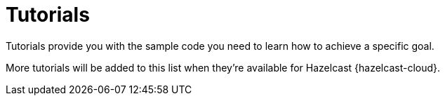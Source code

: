 = Tutorials
:description: Tutorials provide you with the sample code you need to learn how to achieve a specific goal.
:page-include-tutorial-list: true
:cloud-category: Get Started
:cloud-title: Tutorials
:cloud-order: 14

{description}

More tutorials will be added to this list when they're available for Hazelcast {hazelcast-cloud}.

// The page-include-tutorial-list signals to the UI to insert a list of tutorials that apply to Hazelcast {hazelcast-cloud} here. This list is inserted automatically when the docs are built.


